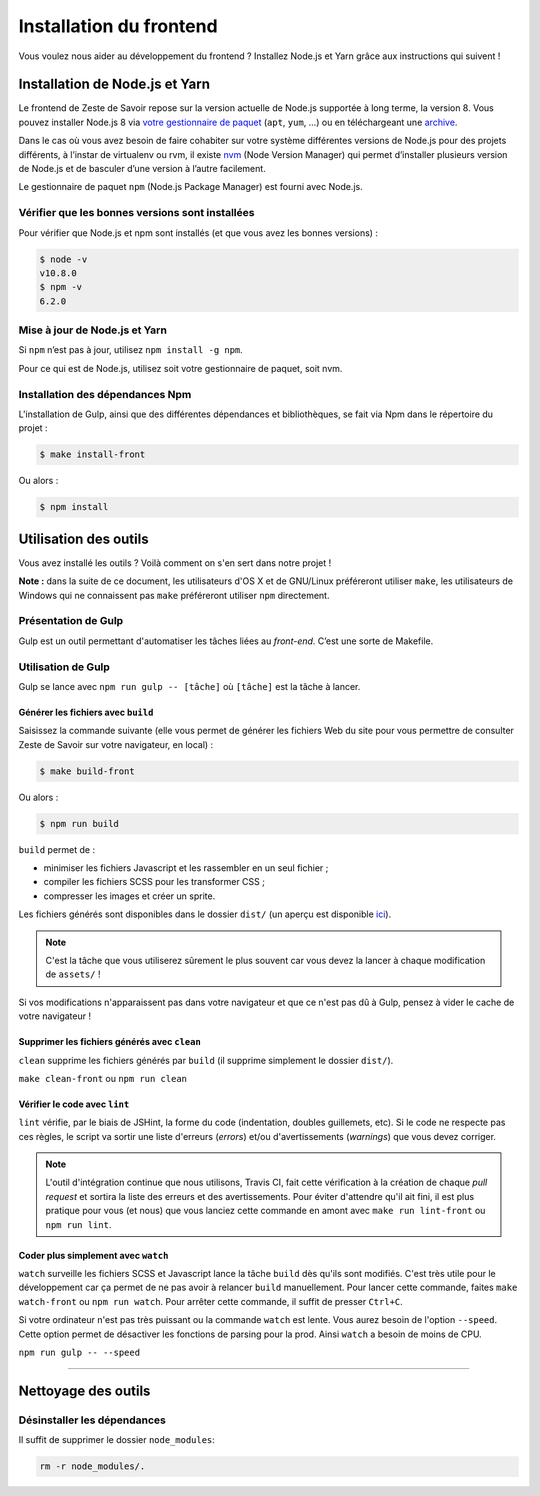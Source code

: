 ========================
Installation du frontend
========================

Vous voulez nous aider au développement du frontend ? Installez Node.js et Yarn grâce aux instructions qui suivent !


Installation de Node.js et Yarn
===============================

Le frontend de Zeste de Savoir repose sur la version actuelle de Node.js supportée à long terme, la version 8. Vous pouvez installer Node.js 8 via `votre gestionnaire de paquet <https://nodejs.org/en/download/package-manager/>`_ (``apt``, ``yum``, …) ou en téléchargeant une `archive <https://nodejs.org/en/download/>`_.

Dans le cas où vous avez besoin de faire cohabiter sur votre système différentes versions de Node.js pour des projets différents, à l’instar de virtualenv ou rvm, il existe `nvm <https://github.com/creationix/nvm>`_ (Node Version Manager) qui permet d’installer plusieurs version de Node.js et de basculer d’une version à l’autre facilement.

Le gestionnaire de paquet ``npm`` (Node.js Package Manager) est fourni avec Node.js.

Vérifier que les bonnes versions sont installées
------------------------------------------------

Pour vérifier que Node.js et npm sont installés (et que vous avez les bonnes versions) :

.. sourcecode:: bash

    $ node -v
    v10.8.0
    $ npm -v
    6.2.0


Mise à jour de Node.js et Yarn
------------------------------

Si ``npm`` n’est pas à jour, utilisez ``npm install -g npm``.

Pour ce qui est de Node.js, utilisez soit votre gestionnaire de paquet, soit nvm.


Installation des dépendances Npm
---------------------------------

L'installation de Gulp, ainsi que des différentes dépendances et bibliothèques, se fait via Npm dans le répertoire du projet :

.. sourcecode:: bash

    $ make install-front

Ou alors :

.. sourcecode:: bash

    $ npm install

Utilisation des outils
======================

Vous avez installé les outils ? Voilà comment on s'en sert dans notre projet !

**Note :** dans la suite de ce document, les utilisateurs d'OS X et de GNU/Linux préféreront utiliser ``make``, les utilisateurs de Windows qui ne connaissent pas ``make`` préféreront utiliser ``npm`` directement.


Présentation de Gulp
--------------------

Gulp est un outil permettant d'automatiser les tâches liées au *front-end*. C’est une sorte de Makefile.

Utilisation de Gulp
-------------------

Gulp se lance avec ``npm run gulp -- [tâche]`` où ``[tâche]`` est la tâche à lancer.

Générer les fichiers avec ``build``
~~~~~~~~~~~~~~~~~~~~~~~~~~~~~~~~~~~

Saisissez la commande suivante (elle vous permet de générer les fichiers Web du site pour vous permettre de consulter Zeste de Savoir sur votre navigateur, en local) :

.. sourcecode:: bash

    $ make build-front

Ou alors :

.. sourcecode:: bash

    $ npm run build

``build`` permet de :

- minimiser les fichiers Javascript et les rassembler en un seul fichier ;
- compiler les fichiers SCSS pour les transformer CSS ;
- compresser les images et créer un sprite.

Les fichiers générés sont disponibles dans le dossier ``dist/`` (un aperçu est disponible `ici <../front-end/arborescence-des-fichiers.html>`_).

.. note::
   C'est la tâche que vous utiliserez sûrement le plus souvent car vous devez la lancer à chaque modification
   de ``assets/`` !

Si vos modifications n'apparaissent pas dans votre navigateur et que ce n'est pas dû à Gulp, pensez à vider le cache de votre navigateur !

Supprimer les fichiers générés avec ``clean``
~~~~~~~~~~~~~~~~~~~~~~~~~~~~~~~~~~~~~~~~~~~~~

``clean`` supprime les fichiers générés par ``build`` (il supprime simplement le dossier ``dist/``).

``make clean-front`` ou ``npm run clean``

Vérifier le code avec ``lint``
~~~~~~~~~~~~~~~~~~~~~~~~~~~~~~

``lint`` vérifie, par le biais de JSHint, la forme du code (indentation, doubles guillemets, etc). Si le code ne
respecte pas ces règles, le script va sortir une liste d'erreurs (*errors*) et/ou d'avertissements (*warnings*)
que vous devez corriger.

.. note::
   L'outil d'intégration continue que nous utilisons, Travis CI, fait cette vérification à la création de chaque *pull
   request* et sortira la liste des erreurs et des avertissements. Pour éviter d'attendre qu'il ait fini, il est plus
   pratique pour vous (et nous) que vous lanciez cette commande en amont avec ``make run lint-front`` ou ``npm run lint``.

Coder plus simplement avec ``watch``
~~~~~~~~~~~~~~~~~~~~~~~~~~~~~~~~~~~~

``watch`` surveille les fichiers SCSS et Javascript lance la tâche ``build`` dès qu'ils sont modifiés. C'est très utile pour le développement car ça permet de ne pas avoir à relancer ``build`` manuellement. Pour lancer cette commande, faites ``make watch-front`` ou ``npm run watch``. Pour arrêter cette commande, il suffit de presser ``Ctrl+C``.

Si votre ordinateur n'est pas très puissant ou la commande ``watch`` est lente. Vous aurez besoin de l'option ``--speed``. Cette option permet de désactiver les fonctions de parsing pour la prod. Ainsi ``watch`` a besoin de moins de CPU.

``npm run gulp -- --speed``

-----

.. seealso::

    Vous voulez en savoir plus ?
    Venez voir `la documentation consacrée au front-end <../front-end.html>`_ ! ;)

Nettoyage des outils
====================

Désinstaller les dépendances
----------------------------

Il suffit de supprimer le dossier ``node_modules``:

.. sourcecode:: bash

   rm -r node_modules/.
